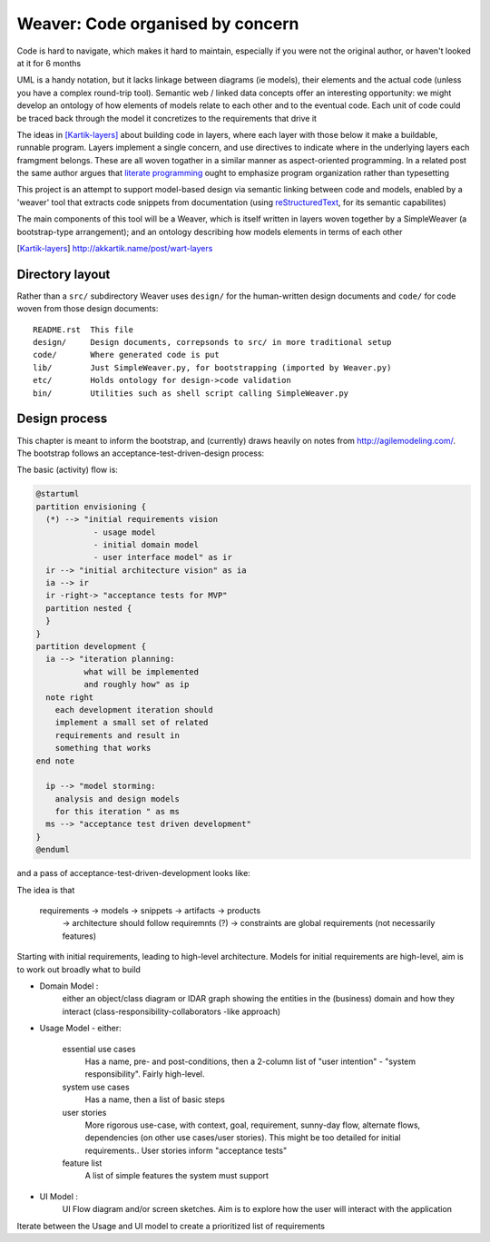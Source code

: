 #################################
Weaver: Code organised by concern
#################################

Code is hard to navigate, which makes it hard to maintain, especially if you
were not the original author, or haven't looked at it for 6 months 

UML is a handy notation, but it lacks linkage between diagrams (ie models), 
their elements and the actual code (unless you have a complex round-trip tool).
Semantic web / linked data concepts offer an interesting opportunity: we might
develop an ontology of how elements of models relate to each other and to the
eventual code. Each unit of code could be traced back through the model it 
concretizes to the requirements that drive it 

The ideas in [Kartik-layers]_  about building code in layers, where each layer
with those below it make a buildable, runnable program. Layers implement a 
single concern, and use directives to indicate where in the underlying layers 
each framgment belongs. These are all woven togather in a similar manner as 
aspect-oriented programming. In a related post the same author argues that 
`literate programming`_ ought to emphasize program organization rather than 
typesetting

This project is an attempt to support model-based design via semantic linking
between code and models, enabled by a 'weaver' tool that extracts code snippets
from documentation (using reStructuredText_, for its semantic capabilites)

The main components of this tool will be a Weaver, which is itself written in
layers woven together by a SimpleWeaver (a bootstrap-type arrangement); and an
ontology describing how models elements in terms of each other

.. [Kartik-layers] http://akkartik.name/post/wart-layers
.. _literate programming: http://akkartik.name/post/literate-programming
.. _reStructuredText: http://docutils.sourceforge.net/docs/user/rst/quickref.html


Directory layout
****************

Rather than a ``src/`` subdirectory Weaver uses ``design/`` for the 
human-written design documents and ``code/`` for code woven from those design
documents::

  README.rst  This file
  design/     Design documents, correpsonds to src/ in more traditional setup
  code/       Where generated code is put
  lib/        Just SimpleWeaver.py, for bootstrapping (imported by Weaver.py) 
  etc/        Holds ontology for design->code validation
  bin/        Utilities such as shell script calling SimpleWeaver.py


Design process
**************

This chapter is meant to inform the bootstrap, and (currently) draws heavily on
notes from http://agilemodeling.com/. The bootstrap follows an 
acceptance-test-driven-design process:

.. code-block:: plantuml
  @startuml
  partition envisioning {
    (*) --> "initial requirements vision" as reqs
    reqs --> "initial architecture vision" as arch
    reqs -right-> "acceptance tests for MVP"
  }
  partition development {
    reqs --> "iteration planning"
    arch --> "iteration planning"
    "iteration planning" --> "model storming"
    "model storming" --> TDD
  }
  @enduml

  




The basic (activity) flow is:

.. code-block:: plantuml

  @startuml
  partition envisioning {
    (*) --> "initial requirements vision
              - usage model
              - initial domain model
              - user interface model" as ir
    ir --> "initial architecture vision" as ia
    ia --> ir
    ir -right-> "acceptance tests for MVP"
    partition nested {
    }
  }
  partition development {
    ia --> "iteration planning: 
            what will be implemented 
            and roughly how" as ip 
    note right 
      each development iteration should 
      implement a small set of related 
      requirements and result in 
      something that works 
  end note
  
    ip --> "model storming:
      analysis and design models
      for this iteration " as ms
    ms --> "acceptance test driven development"
  } 
  @enduml

.. end

and a pass of acceptance-test-driven-development looks like:

.. code-block:: plantuml
  @startuml
  partition "acceptance TDD" {
    (*) --> "write acceptance test" as wat      
    wat -down-> "run acceptance tests" as rat 
    rat -up->[pass] wat
    partition "TDD" {
      rat -right->[fail] "write unit test"
      "write unit test" --> "run unit test" as rut
      rut --> [fail] "edit code" as ec
      ec --> rut
      rut -left-> [pass] rat
    }
  }
  @enduml
.. end

The idea is that 



  requirements -> models -> snippets -> artifacts -> products
    -> architecture should follow requiremnts (?)
    -> constraints are global requirements (not necessarily features)

Starting with initial requirements, leading to high-level architecture. Models
for initial requirements are high-level, aim is to work out broadly what to 
build

- Domain Model :
    either an object/class diagram or IDAR graph showing the entities in the 
    (business) domain and how they interact (class-responsibility-collaborators
    -like approach)

- Usage Model - either:

   essential use cases 
      Has a name, pre- and post-conditions, then a 2-column list of "user 
      intention" - "system responsibility". Fairly high-level.

   system use cases
      Has a name, then a list of basic steps

   user stories
     More rigorous use-case, with context, goal, requirement, sunny-day flow,
     alternate flows, dependencies (on other use cases/user stories). This 
     might be too detailed for initial requirements..
     User stories inform "acceptance tests"

   feature list
      A list of simple features the system must support

- UI Model :
    UI Flow diagram and/or screen sketches. Aim is to explore how the user will
    interact with the application

Iterate between the Usage and UI model to create a prioritized list of 
requirements


